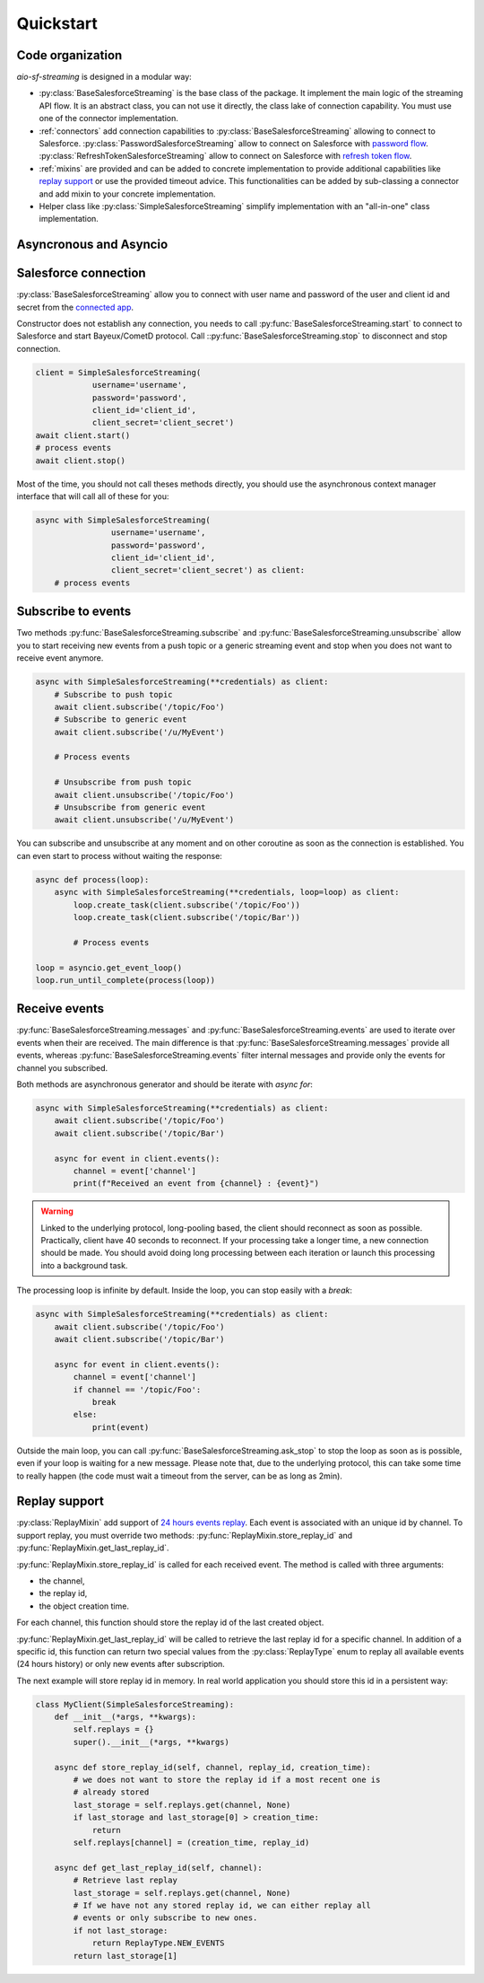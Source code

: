 Quickstart
==========

.. py:module:: aio_sf_streaming

.. py:currentmodule:: aio_sf_streaming

Code organization
-----------------

*aio-sf-streaming* is designed in a modular way:

- :py:class:`BaseSalesforceStreaming` is the base class of the package. It
  implement the main logic of the streaming API flow. It is an abstract class,
  you can not use it directly, the class lake of connection capability. You
  must use one of the connector implementation.
- :ref:`connectors` add connection capabilities to
  :py:class:`BaseSalesforceStreaming` allowing to connect to Salesforce.
  :py:class:`PasswordSalesforceStreaming` allow to connect on Salesforce with 
  `password flow <https://developer.salesforce.com/docs/atlas.en-us.api_rest.meta/api_rest/intro_understanding_username_password_oauth_flow.htm>`_.
  :py:class:`RefreshTokenSalesforceStreaming` allow to connect on Salesforce with 
  `refresh token flow <https://developer.salesforce.com/docs/atlas.en-us.api_rest.meta/api_rest/intro_understanding_refresh_token_oauth.htm>`_.
- :ref:`mixins` are provided and can be added to concrete implementation to
  provide additional capabilities like `replay support <https://developer.salesforce.com/docs/atlas.en-us.api_streaming.meta/api_streaming/using_streaming_api_durability.htm>`_
  or use the provided timeout advice. This functionalities can be added
  by sub-classing a connector and add mixin to your concrete implementation.
- Helper class like :py:class:`SimpleSalesforceStreaming` simplify implementation
  with an "all-in-one" class implementation.

Asyncronous and Asyncio
-----------------------


Salesforce connection
---------------------

:py:class:`BaseSalesforceStreaming` allow you to connect with user name and
password of the user and client id and secret from the `connected app <https://developer.salesforce.com/docs/atlas.en-us.api_rest.meta/api_rest/intro_defining_remote_access_applications.htm>`_.

Constructor does not establish any connection, you needs to call
:py:func:`BaseSalesforceStreaming.start` to connect to Salesforce and
start Bayeux/CometD protocol. Call ::py:func:`BaseSalesforceStreaming.stop` 
to disconnect and stop connection.

.. code-block:: python

    client = SimpleSalesforceStreaming(
                username='username',
                password='password',
                client_id='client_id',
                client_secret='client_secret')
    await client.start()
    # process events
    await client.stop()

Most of the time, you should not call theses methods directly, you should use
the asynchronous context manager interface that will call all of these for you:

.. code-block:: python

    async with SimpleSalesforceStreaming(
                    username='username',
                    password='password',
                    client_id='client_id',
                    client_secret='client_secret') as client:
        # process events

Subscribe to events
-------------------

Two methods :py:func:`BaseSalesforceStreaming.subscribe` and :py:func:`BaseSalesforceStreaming.unsubscribe` 
allow you to start receiving new events from a push topic or a generic streaming event
and stop when you does not want to receive event anymore.


.. code-block:: python

    async with SimpleSalesforceStreaming(**credentials) as client:
        # Subscribe to push topic
        await client.subscribe('/topic/Foo')
        # Subscribe to generic event
        await client.subscribe('/u/MyEvent')

        # Process events

        # Unsubscribe from push topic
        await client.unsubscribe('/topic/Foo')
        # Unsubscribe from generic event
        await client.unsubscribe('/u/MyEvent')

You can subscribe and unsubscribe at any moment and on other coroutine as
soon as the connection is established. You can even start to process without
waiting the response:

.. code-block:: python

    async def process(loop):
        async with SimpleSalesforceStreaming(**credentials, loop=loop) as client:
            loop.create_task(client.subscribe('/topic/Foo'))
            loop.create_task(client.subscribe('/topic/Bar'))

            # Process events

    loop = asyncio.get_event_loop()
    loop.run_until_complete(process(loop))

Receive events
--------------

:py:func:`BaseSalesforceStreaming.messages` and :py:func:`BaseSalesforceStreaming.events` 
are used to iterate over events when their are received. The main difference is
that :py:func:`BaseSalesforceStreaming.messages` provide all events, whereas
:py:func:`BaseSalesforceStreaming.events` filter internal messages and provide
only the events for channel you subscribed.

Both methods are asynchronous generator and should be iterate with `async for`:

.. code-block:: python

    async with SimpleSalesforceStreaming(**credentials) as client:
        await client.subscribe('/topic/Foo')
        await client.subscribe('/topic/Bar')

        async for event in client.events():
            channel = event['channel']
            print(f"Received an event from {channel} : {event}")


.. warning::
    Linked to the underlying protocol, long-pooling based, the client
    should reconnect as soon as possible. Practically, client have 40
    seconds to reconnect. If your processing take a longer time, a new
    connection should be made. You should avoid doing long processing
    between each iteration or launch this processing into a background
    task.

The processing loop is infinite by default. Inside the loop, you can stop
easily with a `break`:

.. code-block:: python

    async with SimpleSalesforceStreaming(**credentials) as client:
        await client.subscribe('/topic/Foo')
        await client.subscribe('/topic/Bar')

        async for event in client.events():
            channel = event['channel']
            if channel == '/topic/Foo':
                break
            else:
                print(event)

Outside the main loop, you can call :py:func:`BaseSalesforceStreaming.ask_stop`
to stop the loop as soon as is possible, even if your loop is waiting for a new
message. Please note that, due to the underlying protocol, this can take some
time to really happen (the code must wait a timeout from the server, can be as
long as 2min).

Replay support
--------------

:py:class:`ReplayMixin` add support of `24 hours events replay <https://developer.salesforce.com/docs/atlas.en-us.api_streaming.meta/api_streaming/using_streaming_api_durability.htm>`_.
Each event is associated with an unique id by channel. To support replay, you
must override two methods: :py:func:`ReplayMixin.store_replay_id` and :py:func:`ReplayMixin.get_last_replay_id`.

:py:func:`ReplayMixin.store_replay_id` is called for each received event. The
method is called with three arguments:

- the channel,
- the replay id,
- the object creation time.

For each channel, this function should store the replay id of the last created
object.

:py:func:`ReplayMixin.get_last_replay_id` will be called to retrieve the last
replay id for a specific channel. In addition of a specific id, this function
can return two special values from the :py:class:`ReplayType` enum to replay
all available events (24 hours history) or only new events after subscription.

The next example will store replay id in memory. In real world application you
should store this id in a persistent way:

.. code-block:: python

    class MyClient(SimpleSalesforceStreaming):
        def __init__(*args, **kwargs):
            self.replays = {}
            super().__init__(*args, **kwargs)

        async def store_replay_id(self, channel, replay_id, creation_time):
            # we does not want to store the replay id if a most recent one is
            # already stored
            last_storage = self.replays.get(channel, None)
            if last_storage and last_storage[0] > creation_time:
                return
            self.replays[channel] = (creation_time, replay_id)

        async def get_last_replay_id(self, channel):
            # Retrieve last replay
            last_storage = self.replays.get(channel, None)
            # If we have not any stored replay id, we can either replay all
            # events or only subscribe to new ones.
            if not last_storage:
                return ReplayType.NEW_EVENTS
            return last_storage[1]

